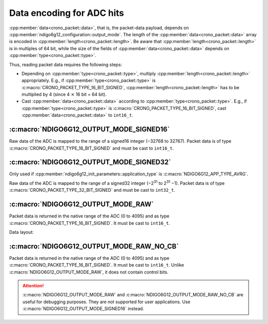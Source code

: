 .. _adc data format:

Data encoding for ADC hits
--------------------------

:cpp:member:`data<crono_packet::data>`, that is, the packet-data payload, 
depends on :cpp:member:`ndigo6g12_configuration::output_mode`. The length of 
the :cpp:member:`data<crono_packet::data>` array is encoded in :cpp:member:`length<crono_packet::length>`. Be 
aware that :cpp:member:`length<crono_packet::length>` is in multiples of 64 bit, while the size of the fields 
of :cpp:member:`data<crono_packet::data>` depends on :cpp:member:`type<crono_packet::type>`.

Thus, reading packet data requires the following steps:

- Depending on :cpp:member:`type<crono_packet::type>`, multiply 
  :cpp:member:`length<crono_packet::length>` appropriately. E.g., if 
  :cpp:member:`type<crono_packet::type>` is 
  :c:macro:`CRONO_PACKET_TYPE_16_BIT_SIGNED`, 
  :cpp:member:`length<crono_packet::length>` has to be multiplied by 4 (since 4 
  :math:`\times` 16 bit = 64 bit).
- Cast :cpp:member:`data<crono_packet::data>` according to 
  :cpp:member:`type<crono_packet::type>`. E.g., if 
  :cpp:member:`type<crono_packet::type>` is 
  :c:macro:`CRONO_PACKET_TYPE_16_BIT_SIGNED`, cast
  :cpp:member:`data<crono_packet::data>` to ``int16_t``.


:c:macro:`NDIGO6G12_OUTPUT_MODE_SIGNED16`
~~~~~~~~~~~~~~~~~~~~~~~~~~~~~~~~~~~~~~~~~
Raw data of the ADC is mapped to the range of a signed16 integer (−32768 to 
32767). Packet data is of type :c:macro:`CRONO_PACKET_TYPE_16_BIT_SIGNED` and
must be cast to ``int16_t``.

:c:macro:`NDIGO6G12_OUTPUT_MODE_SIGNED32`
~~~~~~~~~~~~~~~~~~~~~~~~~~~~~~~~~~~~~~~~~
Only used if :cpp:member:`ndigo6g12_init_parameters::application_type` is
:c:macro:`NDIGO6G12_APP_TYPE_AVRG`.

Raw data of the ADC is mapped to the range of a signed32 integer (−2\ :sup:`31` 
to 2\ :sup:`31` −1). Packet data is of type 
:c:macro:`CRONO_PACKET_TYPE_32_BIT_SIGNED` and must be cast to ``int32_t``.


:c:macro:`NDIGO6G12_OUTPUT_MODE_RAW`
~~~~~~~~~~~~~~~~~~~~~~~~~~~~~~~~~~~~
Packet data is returned in the native range of the ADC (0 to 4095) and as
type :c:macro:`CRONO_PACKET_TYPE_16_BIT_SIGNED`. It must be cast to ``int16_t``.

Data layout:

.. only:: html

    +-------------+----+----+----+---------+----+----+-----+---+
    | **Bit**     | 15 | 14 | 13 | 12      | 11 | 10 | ... | 0 |
    +-------------+----+----+----+---------+----+----+-----+---+
    | **Data**    | 0  | 0  | control bits | sample data       |
    +-------------+----+----+--------------+-------------------+

.. raw:: latex

    \begingroup
    \renewcommand\tabularxcolumn[1]{>{\Centering}p{#1}}
    \begin{tabularx}{\textwidth}{|l||X|X|X|X|X|X|c|X|}
        \hline
        Bit & 15 & 14 & 13 & 12 & 11 & 10 & \dots & 0 \\
        \hline
        Data & 0 & 0 & \multicolumn{2}{c|}{control bits} & \multicolumn{4}{c|}{sample data} \\
        \hline
    \end{tabularx}
    \endgroup


:c:macro:`NDIGO6G12_OUTPUT_MODE_RAW_NO_CB`
~~~~~~~~~~~~~~~~~~~~~~~~~~~~~~~~~~~~~~~~~~
Packet data is returned in the native range of the ADC (0 to 4095) and as type
:c:macro:`CRONO_PACKET_TYPE_16_BIT_SIGNED`. It must be cast to ``int16_t``. Unlike
:c:macro:`NDIGO6G12_OUTPUT_MODE_RAW`, it does not contain control bits.

.. attention::

    :c:macro:`NDIGO6G12_OUTPUT_MODE_RAW` and :c:macro:`NDIGO6G12_OUTPUT_MODE_RAW_NO_CB`
    are useful for debugging purposes.
    They are not supported for user applications. Use
    :c:macro:`NDIGO6G12_OUTPUT_MODE_SIGNED16` instead.